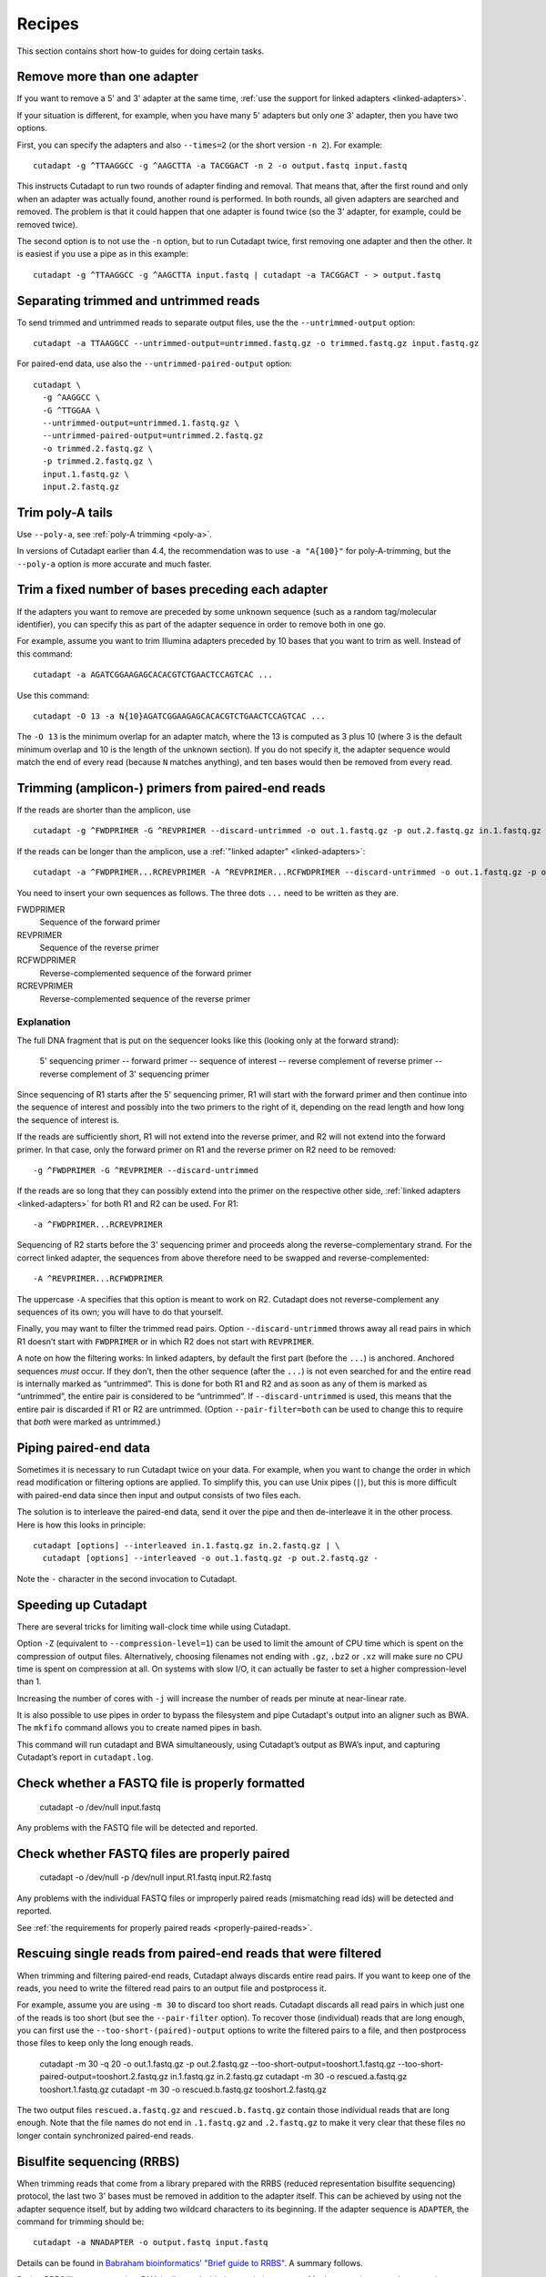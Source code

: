 =======
Recipes
=======

This section contains short how-to guides for doing certain tasks.


Remove more than one adapter
----------------------------

If you want to remove a 5' and 3' adapter at the same time, :ref:`use the
support for linked adapters <linked-adapters>`.

If your situation is different, for example, when you have many 5' adapters
but only one 3' adapter, then you have two options.

First, you can specify the adapters and also ``--times=2`` (or the short
version ``-n 2``). For example::

    cutadapt -g ^TTAAGGCC -g ^AAGCTTA -a TACGGACT -n 2 -o output.fastq input.fastq

This instructs Cutadapt to run two rounds of adapter finding and removal. That
means that, after the first round and only when an adapter was actually found,
another round is performed. In both rounds, all given adapters are searched and
removed. The problem is that it could happen that one adapter is found twice (so
the 3' adapter, for example, could be removed twice).

The second option is to not use the ``-n`` option, but to run Cutadapt twice,
first removing one adapter and then the other. It is easiest if you use a pipe
as in this example::

    cutadapt -g ^TTAAGGCC -g ^AAGCTTA input.fastq | cutadapt -a TACGGACT - > output.fastq


Separating trimmed and untrimmed reads
--------------------------------------

To send trimmed and untrimmed reads to separate output files, use the the
``--untrimmed-output`` option::

    cutadapt -a TTAAGGCC --untrimmed-output=untrimmed.fastq.gz -o trimmed.fastq.gz input.fastq.gz

For paired-end data, use also the ``--untrimmed-paired-output`` option::

    cutadapt \
      -g ^AAGGCC \
      -G ^TTGGAA \
      --untrimmed-output=untrimmed.1.fastq.gz \
      --untrimmed-paired-output=untrimmed.2.fastq.gz
      -o trimmed.2.fastq.gz \
      -p trimmed.2.fastq.gz \
      input.1.fastq.gz \
      input.2.fastq.gz


Trim poly-A tails
-----------------

Use ``--poly-a``, see :ref:`poly-A trimming <poly-a>`.

In versions of Cutadapt earlier than 4.4, the recommendation was to use
``-a "A{100}"`` for poly-A-trimming, but the ``--poly-a`` option is more
accurate and much faster.


Trim a fixed number of bases preceding each adapter
---------------------------------------------------

If the adapters you want to remove are preceded by some unknown sequence (such
as a random tag/molecular identifier), you can specify this as part of the
adapter sequence in order to remove both in one go.

For example, assume you want to trim Illumina adapters preceded by 10 bases
that you want to trim as well. Instead of this command::

    cutadapt -a AGATCGGAAGAGCACACGTCTGAACTCCAGTCAC ...

Use this command::

    cutadapt -O 13 -a N{10}AGATCGGAAGAGCACACGTCTGAACTCCAGTCAC ...

The ``-O 13`` is the minimum overlap for an adapter match, where the 13 is
computed as 3 plus 10 (where 3 is the default minimum overlap and 10 is the
length of the unknown section). If you do not specify it, the adapter sequence
would match the end of every read (because ``N`` matches anything), and ten
bases would then be removed from every read.


Trimming (amplicon-) primers from paired-end reads
--------------------------------------------------

If the reads are shorter than the amplicon, use ::

    cutadapt -g ^FWDPRIMER -G ^REVPRIMER --discard-untrimmed -o out.1.fastq.gz -p out.2.fastq.gz in.1.fastq.gz in.2.fastq.gz

If the reads can be longer than the amplicon, use a :ref:`"linked adapter" <linked-adapters>`::

    cutadapt -a ^FWDPRIMER...RCREVPRIMER -A ^REVPRIMER...RCFWDPRIMER --discard-untrimmed -o out.1.fastq.gz -p out.2.fastq.gz in.1.fastq.gz in.2.fastq.gz

You need to insert your own sequences as follows. The three dots ``...`` need to be written as they
are.

FWDPRIMER
    Sequence of the forward primer

REVPRIMER
    Sequence of the reverse primer

RCFWDPRIMER
    Reverse-complemented sequence of the forward primer

RCREVPRIMER
    Reverse-complemented sequence of the reverse primer

Explanation
~~~~~~~~~~~

The full DNA fragment that is put on the sequencer looks like this
(looking only at the forward strand):

   5' sequencing primer -- forward primer -- sequence of interest -- reverse complement of reverse primer -- reverse complement of 3' sequencing primer

Since sequencing of R1 starts after the 5' sequencing primer, R1 will
start with the forward primer and then continue into the sequence of
interest and possibly into the two primers to the right of it, depending on
the read length and how long the sequence of interest is.

If the reads are sufficiently short, R1 will not extend into the reverse primer, and
R2 will not extend into the forward primer. In that case, only the forward primer on R1
and the reverse primer on R2 need to be removed::

    -g ^FWDPRIMER -G ^REVPRIMER --discard-untrimmed

If the reads are so long that they can possibly extend into the primer on the respective other side,
:ref:`linked adapters <linked-adapters>` for both R1 and R2 can be used. For R1::

    -a ^FWDPRIMER...RCREVPRIMER

Sequencing of R2 starts before the 3' sequencing primer and
proceeds along the reverse-complementary strand. For the correct
linked adapter, the sequences from above therefore need to be
swapped and reverse-complemented::

    -A ^REVPRIMER...RCFWDPRIMER

The uppercase ``-A`` specifies that this option is meant to work on R2.
Cutadapt does not reverse-complement any sequences of its own; you
will have to do that yourself.

Finally, you may want to filter the trimmed read pairs.
Option ``--discard-untrimmed`` throws away all read pairs in
which R1 doesn’t start with ``FWDPRIMER`` or in which R2
does not start with ``REVPRIMER``.

A note on how the filtering works: In linked adapters, by default
the first part (before the ``...``) is anchored. Anchored
sequences *must* occur. If they don’t, then the other sequence
(after the ``...``) is not even searched for and the entire
read is internally marked as “untrimmed”. This is done for both
R1 and R2 and as soon as any of them is marked as “untrimmed”,
the entire pair is considered to be “untrimmed”. If
``--discard-untrimmed`` is used, this means that the entire
pair is discarded if R1 or R2 are untrimmed. (Option
``--pair-filter=both`` can be used to change this to require
that *both* were marked as untrimmed.)


Piping paired-end data
----------------------

Sometimes it is necessary to run Cutadapt twice on your data. For example, when
you want to change the order in which read modification or filtering options are
applied. To simplify this, you can use Unix pipes (``|``), but this is more
difficult with paired-end data since then input and output consists of two files
each.

The solution is to interleave the paired-end data, send it over the pipe
and then de-interleave it in the other process. Here is how this looks in
principle::

    cutadapt [options] --interleaved in.1.fastq.gz in.2.fastq.gz | \
      cutadapt [options] --interleaved -o out.1.fastq.gz -p out.2.fastq.gz -

Note the ``-`` character in the second invocation to Cutadapt.


.. _speedup:

Speeding up Cutadapt
--------------------

There are several tricks for limiting wall-clock time while using Cutadapt.

Option ``-Z`` (equivalent to ``--compression-level=1``) can be used to limit the
amount of CPU time which is spent on the compression of output files.
Alternatively, choosing filenames not ending with ``.gz``, ``.bz2`` or ``.xz``
will make sure no CPU time is spent on compression at all. On systems
with slow I/O, it can actually be faster to set a higher compression-level
than 1.

Increasing the number of cores with ``-j`` will increase the number of reads per
minute at near-linear rate.

It is also possible to use pipes in order to bypass the filesystem and pipe
Cutadapt's output into an aligner such as BWA. The ``mkfifo`` command allows
you to create named pipes in bash.

.. code-block::bash

    mkfifo R1.fastq R2.fastq
    cutadapt -a ${ADAPTER_R1} -A ${ADAPTER_R2} -o R1.fastq -p R2.fastq ${READ1} ${READ2} > cutadapt.log & \
    bwa mem ${INDEX} R1.fastq R2.fastq

This command will run cutadapt and BWA simultaneously, using Cutadapt’s output as
BWA’s input, and capturing Cutadapt’s report in ``cutadapt.log``.


Check whether a FASTQ file is properly formatted
------------------------------------------------

    cutadapt -o /dev/null input.fastq

Any problems with the FASTQ file will be detected and reported.


Check whether FASTQ files are properly paired
---------------------------------------------

    cutadapt -o /dev/null -p /dev/null input.R1.fastq input.R2.fastq

Any problems with the individual FASTQ files or improperly paired reads
(mismatching read ids) will be detected and reported.

See :ref:`the requirements for properly paired reads <properly-paired-reads>`.


Rescuing single reads from paired-end reads that were filtered
--------------------------------------------------------------

When trimming and filtering paired-end reads, Cutadapt always discards entire read pairs. If you
want to keep one of the reads, you need to write the filtered read pairs to an output file and
postprocess it.

For example, assume you are using ``-m 30`` to discard too short reads. Cutadapt discards all
read pairs in which just one of the reads is too short (but see the ``--pair-filter`` option).
To recover those (individual) reads that are long enough, you can first use the
``--too-short-(paired)-output`` options to write the filtered pairs to a file, and then postprocess
those files to keep only the long enough reads.


    cutadapt -m 30 -q 20 -o out.1.fastq.gz -p out.2.fastq.gz --too-short-output=tooshort.1.fastq.gz --too-short-paired-output=tooshort.2.fastq.gz in.1.fastq.gz in.2.fastq.gz
    cutadapt -m 30 -o rescued.a.fastq.gz tooshort.1.fastq.gz
    cutadapt -m 30 -o rescued.b.fastq.gz tooshort.2.fastq.gz

The two output files ``rescued.a.fastq.gz`` and ``rescued.b.fastq.gz`` contain those individual
reads that are long enough. Note that the file names do not end in ``.1.fastq.gz`` and
``.2.fastq.gz`` to make it very clear that these files no longer contain synchronized paired-end
reads.


.. _bisulfite:

Bisulfite sequencing (RRBS)
---------------------------

When trimming reads that come from a library prepared with the RRBS (reduced
representation bisulfite sequencing) protocol, the last two 3' bases must be
removed in addition to the adapter itself. This can be achieved by using not
the adapter sequence itself, but by adding two wildcard characters to its
beginning. If the adapter sequence is ``ADAPTER``, the command for trimming
should be::

    cutadapt -a NNADAPTER -o output.fastq input.fastq

Details can be found in `Babraham bioinformatics' "Brief guide to
RRBS" <http://www.bioinformatics.babraham.ac.uk/projects/bismark/RRBS_Guide.pdf>`_.
A summary follows.

During RRBS library preparation, DNA is digested with the restriction enzyme
MspI, generating a two-base overhang on the 5' end (``CG``). MspI recognizes
the sequence ``CCGG`` and cuts
between ``C`` and ``CGG``. A double-stranded DNA fragment is cut in this way::

    5'-NNNC|CGGNNN-3'
    3'-NNNGGC|CNNN-5'

The fragment between two MspI restriction sites looks like this::

    5'-CGGNNN...NNNC-3'
      3'-CNNN...NNNGGC-5'

Before sequencing (or PCR) adapters can be ligated, the missing base positions
must be filled in with GTP and CTP::

    5'-ADAPTER-CGGNNN...NNNCcg-ADAPTER-3'
    3'-ADAPTER-gcCNNN...NNNGGC-ADAPTER-5'

The filled-in bases, marked in lowercase above, do not contain any original
methylation information, and must therefore not be used for methylation calling.
By prefixing the adapter sequence with ``NN``, the bases will be automatically
stripped during adapter trimming.


.. _file-format-conversion:

Convert FASTQ to FASTA
----------------------

Cutadapt detects the output format from the output file name extension.
Convert FASTQ to FASTA format::

    cutadapt -o output.fasta.gz input.fastq.gz

Cutadapt detects FASTA output and omits the qualities.

.. _force-fasta:

If output is written to standard output, no output file name is available,
so the same format as the input is used.

To force FASTA output even in this case, use the ``--fasta`` option::

    cutadapt --fasta input.fastq.gz > out.fasta


Trim qualities
--------------

Quality-trim 3' ends::

    cutadapt -q 20 -o output.fastq.gz input.fastq.gz


.. _json-jq:

Extract information from the JSON report with ``jq``
----------------------------------------------------

The :ref:`JSON report <json-report-format>` that is written when using the ``--json``
option can be read by `jq <https://stedolan.github.io/jq/>`_.

Get the number of reads (or read pairs) written::

   jq '.read_counts.output' mysample.cutadapt.json

Get the percentage of reads that contain an adapter::

   jq '.read_counts.read1_with_adapter / .read_counts.input * 100' mysample.cutadapt.json

Get how often the first adapter was found::

   jq '.adapters_read1[0].total_matches' mysample.cutadapt.json


Quickly test how Cutadapt trims a single sequence
-------------------------------------------------

Use ``echo`` to write the sequence in FASTA format, and run Cutadapt with ``--quiet``::

    echo -e ">r\nAACCGGTT" | cutadapt --quiet -a CCGGTTGGAA -

Output::

    >r
    AA


.. _many-samples:

Processing many samples (with a for loop)
-----------------------------------------

Cutadapt can only process one set of input reads or read pairs at a time.
If you have multiple inputs, possibly corresponding to multiple samples,
Cutadapt needs to be run once for each input.
Instead of typing in each command,
this can be done with a ``for`` loop in the shell.

Single-end reads
~~~~~~~~~~~~~~~~

We start with the simpler case of processing many single-end files.
Let’s say these are the input files::

    Sample1_L001_R1_001.fastq.gz
    Sample2_L001_R1_001.fastq.gz
    Sample3_L001_R1_001.fastq.gz
    ...

Then this loop will run ``cutadapt`` on each file and produce output files named
``trimmed-Sample1_L001_R1_001.fastq.gz`` etc.::

    for f in *.fastq.gz; do
        cutadapt ... -o trimmed-${f} ${f}
    done

Of course the ``...`` need to be replaced with the trimming options you want to
use. You can write this on one line as well::

    for f in *.fastq.gz; do cutadapt ... -o trimmed-${f} ${f}; done


Paired-end reads
~~~~~~~~~~~~~~~~

Let us assume the input consists of paired-end files named like this::

    Sample1_L001_R1_001.fastq.gz
    Sample1_L001_R2_001.fastq.gz
    Sample2_L001_R1_001.fastq.gz
    Sample2_L001_R2_001.fastq.gz
    Sample3_L001_R1_001.fastq.gz
    Sample3_L001_R2_001.fastq.gz
    ...

Then this loop can be used to trim each file pair::

    for r1 in *_R1_*.fastq.gz; do
        r2=${r1/_R1_/_R2_}
        cutadapt ... -o trimmed-${r1} -p trimmed-${r2} ${r1} ${r2}
    done

Here, the trick is to loop only over the R1 files to ensure we run
Cutadapt only once for each pair. In the ``r2=...`` line,
we re-create the R2 file name from the R1 file name
by replacing ``_R1_`` with ``_R2_``.
